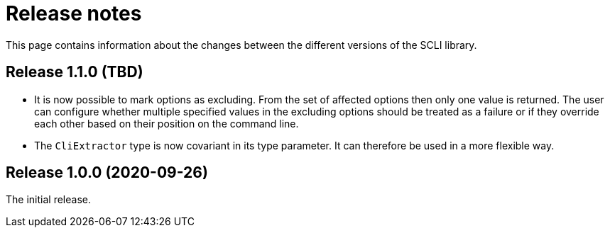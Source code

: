 = Release notes

This page contains information about the changes between the different versions
of the SCLI library.

== Release 1.1.0 (TBD)

* It is now possible to mark options as excluding. From the set of affected
  options then only one value is returned. The user can configure whether
  multiple specified values in the excluding options should be treated as a
  failure or if they override each other based on their position on the
  command line.

* The `CliExtractor` type is now covariant in its type parameter. It can
  therefore be used in a more flexible way.

== Release 1.0.0 (2020-09-26)

The initial release.

